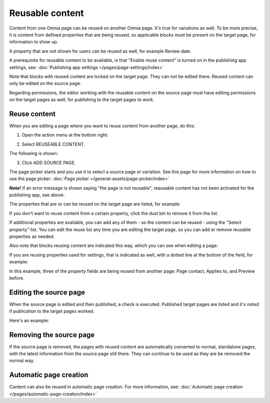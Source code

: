 Reusable content
===================

Content from one Omnia page can be reused on another Omnia page. It's true for variations as well. To be more precise, it is content from defined properties that are being reused, so applicable blocks must be present on the target page, for information to show up. 

A property that are not shown for users can be reused as well, for example Review date.

A prerequisite for reusable content to be available, is that "Enable reuse content" is turned on in the publishing app settings, see: :doc:`Publishing app settings </pages/page-settings/index>`

Note that blocks with reused content are locked on the target page. They can not be edited there. Reused content can only be edited on the source page. 

Regarding permissions, the editor working with the reusable content on the source page must have editing permissions on the target pages as well, for publishing to the target pages to work.

Reuse content
*******************
When you are editing a page where you want to reuse content from another page, do this:

1. Open the action menu at the bottom right:

.. image:: open-action-menu-new7.png

2. Select REUSEABLE CONTENT.

.. image:: select-reuse-content-new5.png

The following is shown:

.. image:: select-reuse-content3.png

3. Click ADD SOURCE PAGE.

The page picker starts and you use it to select a source page or variation. See this page for more information on how to use the page picker: :doc:`Page picker </general-assets/page-picker/index>`

**Note!** If an error message is shown saying "the page is not reusable", reausable content has not been activated for the publishing app, see above. 

The properties that are or can be reused on the target page are listed, for example:

.. image:: reuse-content-list-new.png

If you don't want to reuse content from a certain property, click the dust bin to remove it from the list.

If additional properties are available, you can add any of them - so the content can be reused - using the "Select property" list. You can edit the reuse list any time you are editing the target page, so you can add or remove reusable properties as needed.

Also note that blocks reusing content are indicated this way, which you can see when editing a page:

.. image:: reuse-content-on-page-new.png

If you are reusing properties used for settings, that is indicated as well, with a dotted line at the bottom of the field, for example:

.. image:: reuse-content-on-page-settings-properties-new.png

In this example, three of the property fields are being reused from another page: Page contact, Applies to, and Preview before.

Editing the source page
*************************
When the source page is edited and then published, a check is executed. Published target pages are listed and it's noted if publication to the target pages worked. 

Here's an example:

.. image:: reuse-content-published.png

Removing the source page
**************************
If the source page is removed, the pages with reused content are automatically converted to normal, standalone pages, with the latest information from the source page still there. They can continue to be used as they are be removed the normal way. 

Automatic page creation
****************************
Content can also be reused in automatic page creation. For more information, see: :doc:`Automatic page creation </pages/automatic-page-creation/index>`
